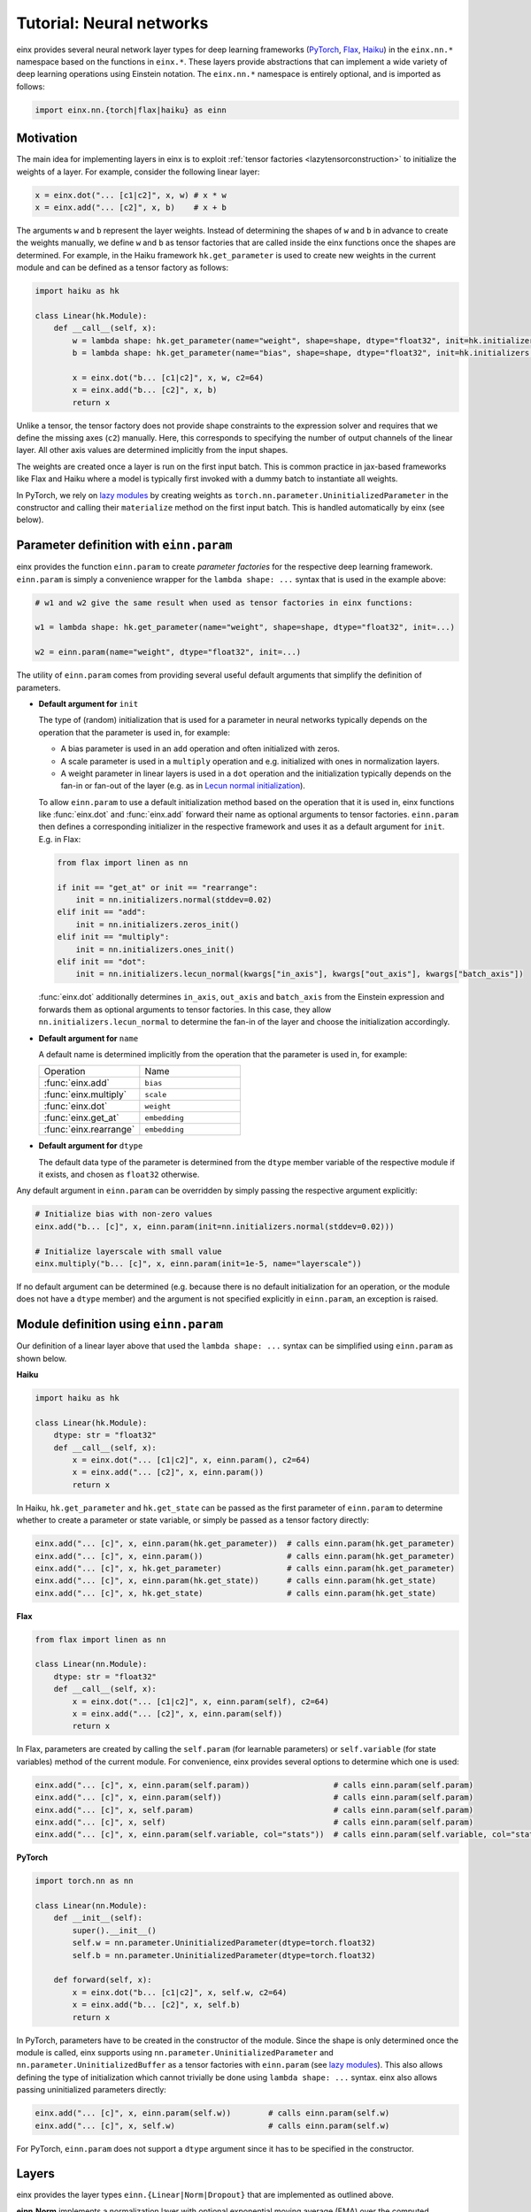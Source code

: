 Tutorial: Neural networks
#########################

einx provides several neural network layer types for deep learning frameworks (`PyTorch <https://pytorch.org/>`_, `Flax <https://github.com/google/flax>`_,
`Haiku <https://github.com/google-deepmind/dm-haiku>`_) in the ``einx.nn.*`` namespace 
based on the functions in ``einx.*``. These layers provide abstractions that can implement a wide variety of deep learning operations using Einstein notation.
The ``einx.nn.*`` namespace is entirely optional, and is imported as follows:

..  code::

    import einx.nn.{torch|flax|haiku} as einn

Motivation
----------

The main idea for implementing layers in einx is to exploit :ref:`tensor factories <lazytensorconstruction>` to initialize the weights of a layer.
For example, consider the following linear layer:

..  code::

    x = einx.dot("... [c1|c2]", x, w) # x * w
    x = einx.add("... [c2]", x, b)    # x + b

The arguments ``w`` and ``b`` represent the layer weights. Instead of determining the shapes of ``w`` and ``b`` in advance to create the weights manually,
we define ``w`` and ``b`` as tensor factories that
are called inside the einx functions once the shapes are determined. For example, in the Haiku framework ``hk.get_parameter`` is used to create new weights
in the current module and can be defined as a tensor factory as follows:

..  code::

    import haiku as hk

    class Linear(hk.Module):
        def __call__(self, x):
            w = lambda shape: hk.get_parameter(name="weight", shape=shape, dtype="float32", init=hk.initializers.VarianceScaling(1.0, "fan_in", "truncated_normal"))
            b = lambda shape: hk.get_parameter(name="bias", shape=shape, dtype="float32", init=hk.initializers.Constant(0.0))

            x = einx.dot("b... [c1|c2]", x, w, c2=64)
            x = einx.add("b... [c2]", x, b)
            return x

Unlike a tensor, the tensor factory does not provide shape constraints to the expression solver and requires that we define the missing axes (``c2``) manually. Here,
this corresponds to specifying the number of output channels of the linear layer. All other axis values are determined implicitly from the input shapes.

The weights are created once a layer is run on the first input batch. This is common practice in jax-based frameworks like Flax and Haiku where a model
is typically first invoked with a dummy batch to instantiate all weights.

In PyTorch, we rely on `lazy modules <https://pytorch.org/docs/stable/generated/torch.nn.modules.lazy.LazyModuleMixin.html#torch.nn.modules.lazy.LazyModuleMixin>`_
by creating weights as ``torch.nn.parameter.UninitializedParameter`` in the constructor and calling their ``materialize`` method on the first input batch. This is
handled automatically by einx (see below).

Parameter definition with ``einn.param``
----------------------------------------

einx provides the function ``einn.param`` to create *parameter factories* for the respective deep learning framework. ``einn.param`` is simply a convenience wrapper for
the ``lambda shape: ...`` syntax that is used in the example above:

..  code:: python

    # w1 and w2 give the same result when used as tensor factories in einx functions:

    w1 = lambda shape: hk.get_parameter(name="weight", shape=shape, dtype="float32", init=...)

    w2 = einn.param(name="weight", dtype="float32", init=...)

The utility of ``einn.param`` comes from providing several useful default arguments that simplify the definition of parameters.

*   **Default argument for** ``init``

    The type of (random) initialization that is used for a parameter in neural networks typically depends on the operation that the parameter is used in, for example:

    * A bias parameter is used in an ``add`` operation and often initialized with zeros.
    * A scale parameter is used in a ``multiply`` operation and e.g. initialized with ones in normalization layers.
    * A weight parameter in linear layers is used in a ``dot`` operation and the initialization typically depends on the fan-in or fan-out of the layer (e.g. as in
      `Lecun normal initialization <https://jax.readthedocs.io/en/latest/_autosummary/jax.nn.initializers.lecun_normal.html>`_).

    To allow ``einn.param`` to use a default initialization method based on the operation that it is used in, einx functions like :func:`einx.dot` and :func:`einx.add`
    forward their name as optional arguments to tensor factories. ``einn.param`` then defines a corresponding initializer in the respective framework and
    uses it as a default argument for ``init``. E.g. in Flax:

    ..  code:: python

        from flax import linen as nn

        if init == "get_at" or init == "rearrange":
            init = nn.initializers.normal(stddev=0.02)
        elif init == "add":
            init = nn.initializers.zeros_init()
        elif init == "multiply":
            init = nn.initializers.ones_init()
        elif init == "dot":
            init = nn.initializers.lecun_normal(kwargs["in_axis"], kwargs["out_axis"], kwargs["batch_axis"])

    :func:`einx.dot` additionally determines ``in_axis``, ``out_axis`` and ``batch_axis`` from the Einstein expression and forwards them as optional arguments
    to tensor factories. In this case, they allow ``nn.initializers.lecun_normal`` to determine the fan-in of the layer and choose the initialization accordingly.

*   **Default argument for** ``name``

    A default name is determined implicitly from the operation that the parameter is used in, for example:

    .. list-table:: 
       :widths: 30 30
       :header-rows: 0

       * - Operation
         - Name
       * - :func:`einx.add`
         - ``bias``
       * - :func:`einx.multiply`
         - ``scale``
       * - :func:`einx.dot`
         - ``weight``
       * - :func:`einx.get_at`
         - ``embedding``
       * - :func:`einx.rearrange`
         - ``embedding``

*   **Default argument for** ``dtype``

    The default data type of the parameter is determined from the ``dtype`` member variable of the respective module if it exists, and chosen as ``float32`` otherwise.

Any default argument in ``einn.param`` can be overridden by simply passing the respective argument explicitly:

..  code::

    # Initialize bias with non-zero values
    einx.add("b... [c]", x, einn.param(init=nn.initializers.normal(stddev=0.02)))

    # Initialize layerscale with small value
    einx.multiply("b... [c]", x, einn.param(init=1e-5, name="layerscale"))

If no default argument can be determined (e.g. because there is no default initialization for an operation, or the module does not have a ``dtype`` member) and the
argument is not specified explicitly in ``einn.param``, an exception is raised.

Module definition using ``einn.param``
--------------------------------------

Our definition of a linear layer above that used the ``lambda shape: ...`` syntax can be simplified using ``einn.param`` as shown below.

**Haiku**

..  code:: python

    import haiku as hk

    class Linear(hk.Module):
        dtype: str = "float32"
        def __call__(self, x):
            x = einx.dot("... [c1|c2]", x, einn.param(), c2=64)
            x = einx.add("... [c2]", x, einn.param())
            return x

In Haiku, ``hk.get_parameter`` and ``hk.get_state`` can be passed as the first parameter of ``einn.param`` to determine whether to create a parameter or state variable,
or simply be passed as a tensor factory directly:

..  code:: python

    einx.add("... [c]", x, einn.param(hk.get_parameter))  # calls einn.param(hk.get_parameter)
    einx.add("... [c]", x, einn.param())                  # calls einn.param(hk.get_parameter)
    einx.add("... [c]", x, hk.get_parameter)              # calls einn.param(hk.get_parameter)
    einx.add("... [c]", x, einn.param(hk.get_state))      # calls einn.param(hk.get_state)
    einx.add("... [c]", x, hk.get_state)                  # calls einn.param(hk.get_state)

**Flax**

..  code:: python

    from flax import linen as nn

    class Linear(nn.Module):
        dtype: str = "float32"
        def __call__(self, x):
            x = einx.dot("... [c1|c2]", x, einn.param(self), c2=64)
            x = einx.add("... [c2]", x, einn.param(self))
            return x

In Flax, parameters are created by calling the ``self.param`` (for learnable parameters) or ``self.variable`` (for state variables) method of the current module. For
convenience, einx provides several options to determine which one is used:

..  code:: python

    einx.add("... [c]", x, einn.param(self.param))                  # calls einn.param(self.param)
    einx.add("... [c]", x, einn.param(self))                        # calls einn.param(self.param)
    einx.add("... [c]", x, self.param)                              # calls einn.param(self.param)
    einx.add("... [c]", x, self)                                    # calls einn.param(self.param)
    einx.add("... [c]", x, einn.param(self.variable, col="stats"))  # calls einn.param(self.variable, col="stats")

**PyTorch**

..  code::

    import torch.nn as nn

    class Linear(nn.Module):
        def __init__(self):
            super().__init__()
            self.w = nn.parameter.UninitializedParameter(dtype=torch.float32)
            self.b = nn.parameter.UninitializedParameter(dtype=torch.float32)

        def forward(self, x):
            x = einx.dot("b... [c1|c2]", x, self.w, c2=64)
            x = einx.add("b... [c2]", x, self.b)
            return x

In PyTorch, parameters have to be created in the constructor of the module. Since the shape is only determined once the module is called, einx supports using
``nn.parameter.UninitializedParameter`` and ``nn.parameter.UninitializedBuffer`` as a tensor factories with ``einn.param`` (see
`lazy modules <https://pytorch.org/docs/stable/generated/torch.nn.modules.lazy.LazyModuleMixin.html#torch.nn.modules.lazy.LazyModuleMixin>`_). This also allows defining
the type of initialization which cannot trivially be done using ``lambda shape: ...`` syntax. einx also allows passing uninitialized parameters directly:

..  code:: python

    einx.add("... [c]", x, einn.param(self.w))        # calls einn.param(self.w)
    einx.add("... [c]", x, self.w)                    # calls einn.param(self.w)

For PyTorch, ``einn.param`` does not support a ``dtype`` argument since it has to be specified in the constructor.

Layers
------

einx provides the layer types ``einn.{Linear|Norm|Dropout}`` that are implemented as outlined above.

**einn.Norm** implements a normalization layer with optional exponential moving average (EMA) over the computed statistics. The first parameter is an Einstein expression for
the axes along which the statistics for normalization are computed. The second parameter is an Einstein expression for the axes corresponding to the bias and scale terms, and
defaults to ``b... [c]``. The different sub-steps can be toggled by passing ``True`` or ``False`` for the ``mean``, ``var``, ``scale`` and ``bias`` parameters. The EMA is used only if 
``decay_rate`` is passed.

A variety of normalization layers can be implemented using this abstraction:

..  code::

    layernorm       = einn.Norm("b... [c]")
    instancenorm    = einn.Norm("b [s...] c")
    groupnorm       = einn.Norm("b [s...] (g [c])", g=8)
    batchnorm       = einn.Norm("[b...] c", decay_rate=0.9)
    rmsnorm         = einn.Norm("b... [c]", mean=False, bias=False)

**einn.Linear** implements a linear layer with optional bias term. The first parameter is an operation string that is forwarded to :func:`einx.dot` to multiply the weight matrix.
A bias is added corresponding to the marked output expressions, and is disabled by passing ``bias=False``.

..  code::

    channel_mix     = einn.Linear("b... [c1|c2]", c2=64)
    spatial_mix1    = einn.Linear("b [s...|s2] c", s2=64)
    spatial_mix2    = einn.Linear("b [s2|s...] c", s=(64, 64))
    patch_embed     = einn.Linear("b (s [s2|])... [c1|c2]", s2=4, c2=64)

**einn.Dropout** implements a stochastic dropout. The first parameter specifies the shape of the mask in Einstein notation that is applied to the input tensor.

..  code::

    dropout         = einn.Dropout("[...]",       drop_rate=0.2)
    spatial_dropout = einn.Dropout("[b] ... [c]", drop_rate=0.2)
    droppath        = einn.Dropout("[b] ...",     drop_rate=0.2)

The following is an example of a simple fully-connected network for image classification using ``einn`` in Flax:

..  code::

    from flax import linen as nn
    import einx.nn.flax as einn

    class Net(nn.Module):
        @nn.compact
        def __call__(self, x, training):
            for c in [1024, 512, 256]:
                x = einn.Linear("b [...|c]", c=c)(x)
                x = einn.Norm("[b] c", decay_rate=0.99)(x, training=training)
                x = nn.gelu(x)
                x = einn.Dropout("[...]", drop_rate=0.2)(x, training=training)
            x = einn.Linear("b [...|c]", c=10)(x) # 10 classes
            return x

Example trainings on CIFAR10 are provided in ``examples/train_{torch|flax|haiku}.py`` for models implemented using ``einn``. ``einn`` layers can be combined
with other layers or used as submodules in the respective framework seamlessly.
